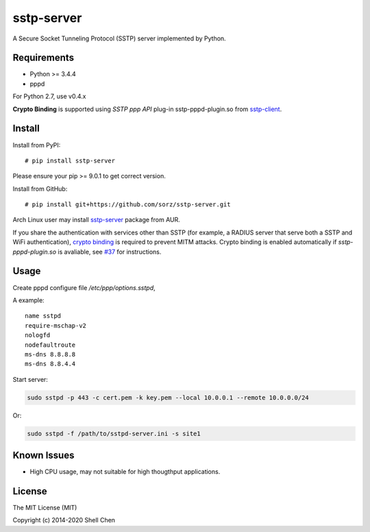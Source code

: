 sstp-server
============
|PyPI version|
|Build Status|

A Secure Socket Tunneling Protocol (SSTP) server implemented by Python.


Requirements
------------

* Python >= 3.4.4
* pppd

For Python 2.7, use v0.4.x

**Crypto Binding** is supported using *SSTP ppp API* plug-in 
sstp-pppd-plugin.so from
`sstp-client <http://sstp-client.sourceforge.net/>`_.

Install
-------

Install from PyPI:
::

    # pip install sstp-server

Please ensure your pip >= 9.0.1 to get correct version.

Install from GitHub:
::

    # pip install git+https://github.com/sorz/sstp-server.git


Arch Linux user may install
`sstp-server <https://aur.archlinux.org/packages/sstp-server/>`_
package from AUR.

If you share the authentication with services other than SSTP
(for example, a RADIUS server that serve both a SSTP and WiFi
authentication), `crypto binding <https://docs.microsoft.com/en-us/openspecs/
windows_protocols/ms-sstp/89a68310-0b1e-451b-af9c-0c9ce500bb2e>`_
is required to prevent MITM attacks. Crypto binding is enabled
automatically if `sstp-pppd-plugin.so` is avaliable, see
`#37 <https://github.com/sorz/sstp-server/pull/37
#issuecomment-761107420>`_ for instructions.

Usage
-----

Create pppd configure file `/etc/ppp/options.sstpd`,

A example:
::

        name sstpd
        require-mschap-v2
        nologfd
        nodefaultroute
        ms-dns 8.8.8.8
        ms-dns 8.8.4.4

Start server:

.. code:: bash

    sudo sstpd -p 443 -c cert.pem -k key.pem --local 10.0.0.1 --remote 10.0.0.0/24

Or:

.. code:: bash

    sudo sstpd -f /path/to/sstpd-server.ini -s site1

Known Issues
------------

- High CPU usage, may not suitable for high thougthput applications.

License
-------
The MIT License (MIT)

Copyright (c) 2014-2020 Shell Chen


.. |PyPI version| image:: https://img.shields.io/pypi/v/sstp-server.svg?style=flat
        :target: https://pypi.python.org/pypi/sstp-server

.. |Build Status| image:: https://travis-ci.org/sorz/sstp-server.svg?branch=master
        :target: https://travis-ci.org/sorz/sstp-server

